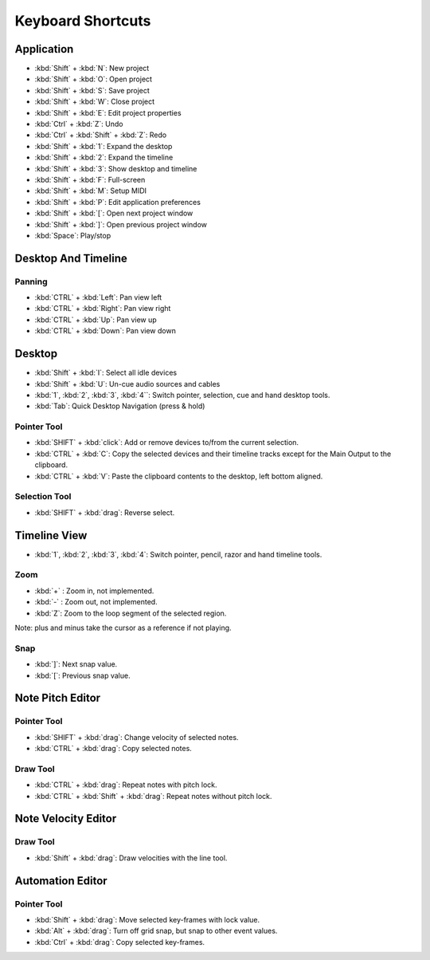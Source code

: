 
Keyboard Shortcuts
=========================

Application
^^^^^^^^^^^^^^^^^^^^^

-  :kbd:`Shift` + :kbd:`N`: New project
-  :kbd:`Shift` + :kbd:`O`: Open project
-  :kbd:`Shift` + :kbd:`S`: Save project
-  :kbd:`Shift` + :kbd:`W`: Close project
-  :kbd:`Shift` + :kbd:`E`: Edit project properties
-  :kbd:`Ctrl` + :kbd:`Z`: Undo
-  :kbd:`Ctrl` + :kbd:`Shift` + :kbd:`Z`: Redo
-  :kbd:`Shift` + :kbd:`1`: Expand the desktop
-  :kbd:`Shift` + :kbd:`2`: Expand the timeline
-  :kbd:`Shift` + :kbd:`3`: Show desktop and timeline
-  :kbd:`Shift` + :kbd:`F`: Full-screen
-  :kbd:`Shift` + :kbd:`M`: Setup MIDI
-  :kbd:`Shift` + :kbd:`P`: Edit application preferences
-  :kbd:`Shift` + :kbd:`[`: Open next project window
-  :kbd:`Shift` + :kbd:`]`: Open previous project window
-  :kbd:`Space`: Play/stop

Desktop And Timeline
^^^^^^^^^^^^^^^^^^^^^^^^^^^^^^

Panning
~~~~~~~

-  :kbd:`CTRL` + :kbd:`Left`: Pan view left
-  :kbd:`CTRL` + :kbd:`Right`: Pan view right
-  :kbd:`CTRL` + :kbd:`Up`: Pan view up
-  :kbd:`CTRL` + :kbd:`Down`: Pan view down

Desktop
^^^^^^^^^^^^^^^^^

-  :kbd:`Shift` + :kbd:`I`: Select all idle devices
-  :kbd:`Shift` + :kbd:`U`: Un-cue audio sources and cables
-  :kbd:`1`, :kbd:`2`, :kbd:`3`, :kbd:`4``: Switch pointer, selection, cue and hand desktop tools.
-  :kbd:`Tab`: Quick Desktop Navigation (press & hold)

Pointer Tool
~~~~~~~~~~~~

-  :kbd:`SHIFT` + :kbd:`click`: Add or remove devices to/from the current selection.
-  :kbd:`CTRL` + :kbd:`C`: Copy the selected devices and their timeline tracks except
   for the Main Output to the clipboard.
-  :kbd:`CTRL` + :kbd:`V`: Paste the clipboard contents to the desktop, left bottom
   aligned.

Selection Tool
~~~~~~~~~~~~~~

-  :kbd:`SHIFT` + :kbd:`drag`: Reverse select.

Timeline View
^^^^^^^^^^^^^^^^^^^^^^^

-  :kbd:`1`, :kbd:`2`, :kbd:`3`, :kbd:`4`: Switch pointer, pencil, razor and hand timeline tools.

Zoom
~~~~

-  :kbd:`+` : Zoom in, not implemented.
-  :kbd:`-` : Zoom out, not implemented.
-  :kbd:`Z`: Zoom to the loop segment of the selected region.

Note: plus and minus take the cursor as a reference if not playing.

Snap
~~~~

-  :kbd:`]`: Next snap value.
-  :kbd:`[`: Previous snap value.

Note Pitch Editor
^^^^^^^^^^^^^^^^^^^^^^^^^^^

Pointer Tool
~~~~~~~~~~~~

-  :kbd:`SHIFT` + :kbd:`drag`: Change velocity of selected notes.
-  :kbd:`CTRL` + :kbd:`drag`: Copy selected notes.

Draw Tool
~~~~~~~~~

-  :kbd:`CTRL` + :kbd:`drag`: Repeat notes with pitch lock.
-  :kbd:`CTRL` + :kbd:`Shift` + :kbd:`drag`: Repeat notes without pitch lock.

Note Velocity Editor
^^^^^^^^^^^^^^^^^^^^^^^^^^^^^^

Draw Tool
~~~~~~~~~

-  :kbd:`Shift` + :kbd:`drag`: Draw velocities with the line tool.

Automation Editor
^^^^^^^^^^^^^^^^^^^^^^^^^^^

Pointer Tool
~~~~~~~~~~~~

-  :kbd:`Shift` + :kbd:`drag`: Move selected key-frames with lock value.
-  :kbd:`Alt` + :kbd:`drag`: Turn off grid snap, but snap to other event values.
-  :kbd:`Ctrl` + :kbd:`drag`: Copy selected key-frames.
